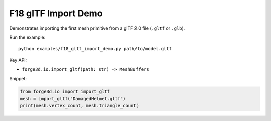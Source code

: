 F18 glTF Import Demo
====================

.. image:: ../assets/thumbnails/f18_gltf.svg
   :alt: F18 glTF Import
   :width: 480px

Demonstrates importing the first mesh primitive from a glTF 2.0 file (``.gltf`` or ``.glb``).

Run the example::

    python examples/f18_gltf_import_demo.py path/to/model.gltf

Key API:

- ``forge3d.io.import_gltf(path: str) -> MeshBuffers``

Snippet:

.. code-block:: python

    from forge3d.io import import_gltf
    mesh = import_gltf("DamagedHelmet.gltf")
    print(mesh.vertex_count, mesh.triangle_count)
